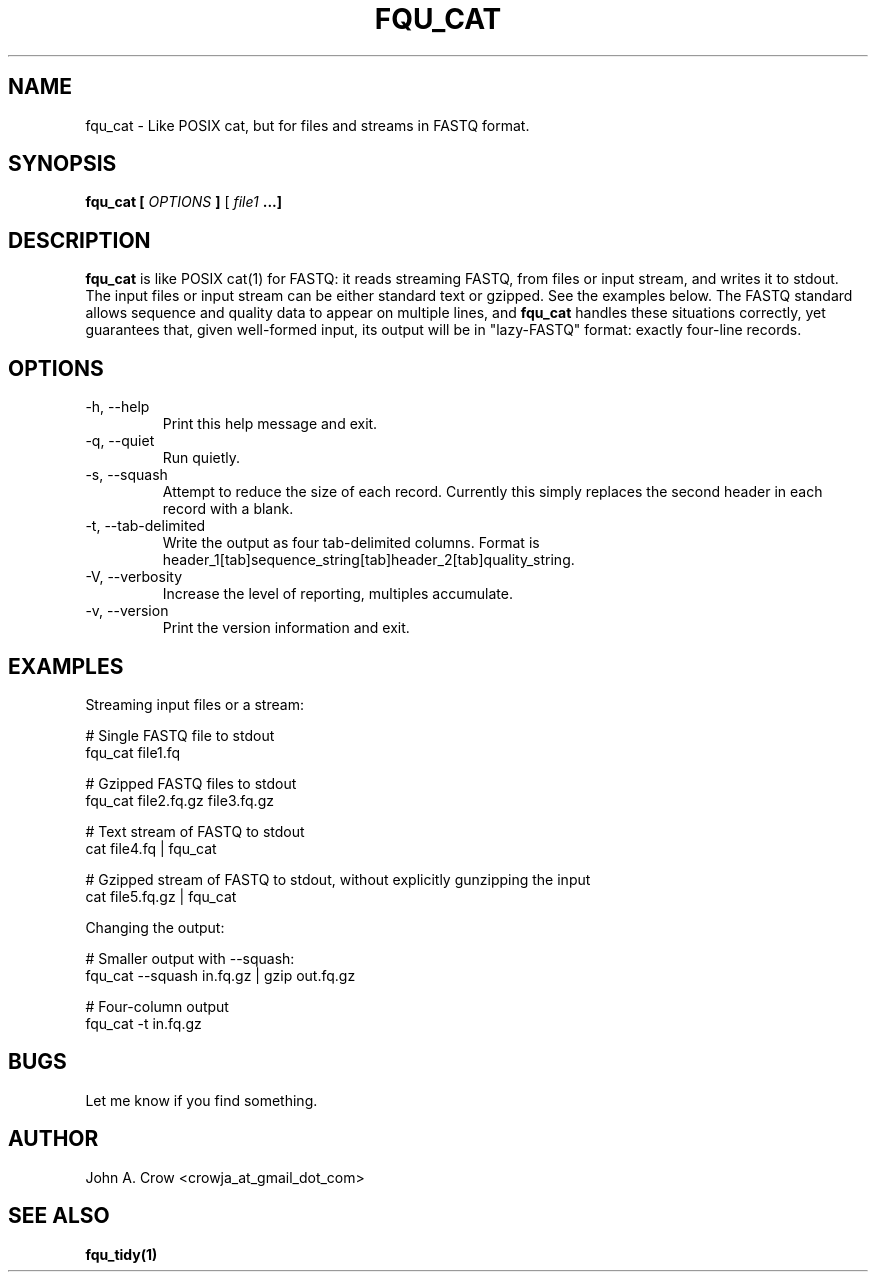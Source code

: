 .\" Process this file with
.\" groff -man -Tascii fqu_cat.1
.\"
.TH FQU_CAT "1"
.SH NAME
fqu_cat \- Like POSIX cat, but for files and streams in FASTQ format.
.SH SYNOPSIS
.B fqu_cat [
.I OPTIONS
.B ]
[
.I file1 
.B ...]
.SH DESCRIPTION
.B fqu_cat
is like POSIX cat(1) for FASTQ: it reads streaming FASTQ, from files or input stream, and
writes it to stdout. 
The input files or input stream can be either standard text or gzipped. See the examples below.
The FASTQ standard
allows sequence and quality data to appear on multiple lines, and
.B fqu_cat
handles these situations correctly, yet
guarantees that, given well-formed input, its output will be in "lazy-FASTQ"
format: exactly four-line records.
.SH OPTIONS
.IP "-h, --help"
Print this help message and exit.
.IP "-q, --quiet"
Run quietly.
.IP "-s, --squash"
Attempt to reduce the size of each record. Currently this
simply replaces the second header in each record with a blank.
.IP "-t, --tab-delimited"
Write the output as four tab-delimited columns. Format is
header_1[tab]sequence_string[tab]header_2[tab]quality_string.
.IP "-V, --verbosity"
Increase the level of reporting, multiples accumulate.
.IP "-v, --version"
Print the version information and exit.
.SH EXAMPLES
Streaming input files or a stream:

 # Single FASTQ file to stdout
 fqu_cat file1.fq

 # Gzipped FASTQ files to stdout
 fqu_cat file2.fq.gz file3.fq.gz

 # Text stream of FASTQ to stdout
 cat file4.fq | fqu_cat

 # Gzipped stream of FASTQ to stdout, without explicitly gunzipping the input
 cat file5.fq.gz | fqu_cat

Changing the output:

 # Smaller output with --squash:
 fqu_cat --squash in.fq.gz | gzip out.fq.gz

 # Four-column output
 fqu_cat -t in.fq.gz
.SH BUGS
Let me know if you find something.
.SH AUTHOR
John A. Crow <crowja_at_gmail_dot_com>
.SH "SEE ALSO"
.BR fqu_tidy(1)
